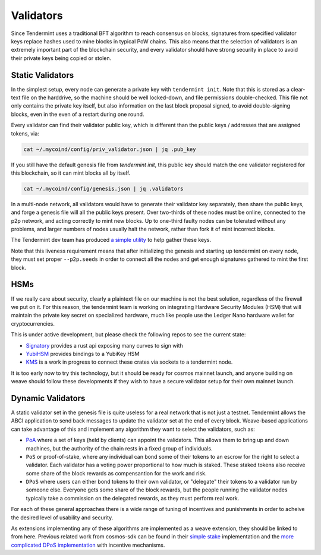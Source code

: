 ----------
Validators
----------

Since Tendermint uses a traditional BFT algorithm to reach
consensus on blocks, signatures from specified validator keys
replace hashes used to mine blocks in typical PoW chains.
This also means that the selection of validators is an extremely
important part of the blockchain security, and every validator
should have strong security in place to avoid their private keys
being copied or stolen.

Static Validators
-----------------

In the simplest setup, every node can generate a private key with
``tendermint init``. Note that this is stored as a clear-text file
on the harddrive, so the machine should be well locked-down,
and file permissions double-checked. This file not only contains
the private key itself, but also information on the last block
proposal signed, to avoid double-signing blocks, even in the even of
a restart during one round.

Every validator can find their validator public key, which is
different than the public keys / addresses that are assigned tokens,
via:

.. code-block:: console

  cat ~/.mycoind/config/priv_validator.json | jq .pub_key

If you still have the default genesis file from `tendermint init`,
this public key should match the one validator registered for this
blockchain, so it can mint blocks all by itself.

.. code-block:: console

  cat ~/.mycoind/config/genesis.json | jq .validators

In a multi-node network, all validators would have to generate their
validator key separately, then share the public keys, and forge
a genesis file will all the public keys present. Over two-thirds of
these nodes must be online, connected to the p2p network, and
acting correctly to mint new blocks. Up to one-third faulty nodes
can be tolerated without any problems, and larger numbers of nodes
usually halt the network, rather than fork it of mint incorrect
blocks.

The Tendermint dev team has produced
`a simple utility <https://github.com/tendermint/alpha>`__ to help
gather these keys.

Note that this liveness requirement means that after initializing
the genesis and starting up tendermint on every node, they must
set proper ``--p2p.seeds`` in order to connect all the nodes and
get enough signatures gathered to mint the first block.

HSMs
----

If we really care about security, clearly a plaintext file on our
machine is not the best solution, regardless of the firewall
we put on it. For this reason, the tendermint team is working
on integrating Hardware Security Modules (HSM) that will maintain
the private key secret on specialized hardware, much like
people use the Ledger Nano hardware wallet for cryptocurrencies.

This is under active development, but please check the following
repos to see the current state:

- `Signatory <https://github.com/tendermint/signatory>`__
  provides a rust api exposing many curves to sign with
- `YubiHSM <https://github.com/tendermint/yubihsm-rs>`__
  provides bindings to a YubiKey HSM
- `KMS <https://github.com/tendermint/kms>`__
  is a work in progress to connect these crates via sockets
  to a tendermint node.

It is too early now to try this technology, but it should be ready
for cosmos mainnet launch, and anyone building on weave should
follow these developments if they wish to have a secure validator
setup for their own mainnet launch.

Dynamic Validators
-------------------

A static validator set in the genesis file is quite useless for
a real network that is not just a testnet. Tendermint allows
the ABCI application to send back messages to update the validator
set at the end of every block. Weave-based applications can take
advantage of this and implement any algorithm they want to
select the validators, such as:

- `PoA <https://github.com/confio/weave/issues/32>`__
  where a set of keys (held by clients) can appoint the validators.
  This allows them to bring up and down machines, but the authority
  of the chain rests in a fixed group of individuals.
- ``PoS`` or proof-of-stake, where any individual can bond some of
  their tokens to an escrow for the right to select a validator.
  Each  validator has a voting power proportional to how much is
  staked. These staked tokens also receive some share of the block
  rewards as compensantion for the work and risk.
- ``DPoS`` where users can either bond tokens to their own
  validator, or "delegate" their tokens to a validator run by
  someone else. Everyone gets some share of the block rewards, but
  the people running the validator nodes typically take a
  commission on the delegated rewards, as they must perform real work.

For each of these general approaches there is a wide range
of tuning of incentives and punishments in order to acheive
the desired level of usability and security.

As extensions implementing any of these algorithms are implemented
as a weave extension, they should be linked to from here. Previous
related work from cosmos-sdk can be found in their
`simple stake <https://github.com/cosmos/cosmos-sdk/tree/master/x/simplestake>`__
implementation and the
`more complicated DPoS implementation <https://github.com/cosmos/cosmos-sdk/tree/master/x/stake>`__
with incentive mechanisms.
